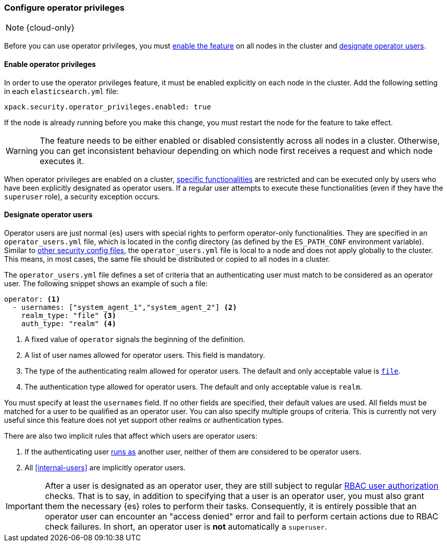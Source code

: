 [role="xpack"]
[testenv="enterprise"]
[[configure-operator-privileges]]
=== Configure operator privileges

NOTE: {cloud-only}

Before you can use operator privileges, you must
<<enable-operator-privileges, enable the feature>> on all nodes in the cluster
and <<designate-operator-users,designate operator users>>.

[[enable-operator-privileges]]
==== Enable operator privileges

In order to use the operator privileges feature, it must be enabled explicitly
on each node in the cluster. Add the following setting in each
`elasticsearch.yml` file:

[source,yaml]
----------------------------
xpack.security.operator_privileges.enabled: true
----------------------------

If the node is already running before you make this change, you must restart
the node for the feature to take effect.

WARNING: The feature needs to be either enabled or disabled consistently across
all nodes in a cluster. Otherwise, you can get inconsistent behaviour depending
on which node first receives a request and which node executes it.

When operator privileges are enabled on a cluster,
<<operator-only-functionality,specific functionalities>> are restricted and can
be executed only by users who have been explicitly designated as operator users.
If a regular user attempts to execute these functionalities (even if they have
the `superuser` role), a security exception occurs.

[[designate-operator-users]]
==== Designate operator users

Operator users are just normal {es} users with special rights to perform
operator-only functionalities. They are specified in an `operator_users.yml`
file, which is located in the config directory (as defined by the `ES_PATH_CONF`
environment variable). Similar to
<<file-realm-configuration,other security config files>>, the
`operator_users.yml` file is local to a node and does not apply globally to the
cluster. This means, in most cases, the same file should be distributed or
copied to all nodes in a cluster.

The `operator_users.yml` file defines a set of criteria that an authenticating
user must match to be considered as an operator user. The following snippet
shows an example of such a file:

[source,yaml]
-----------------------------------
operator: <1>
  - usernames: ["system_agent_1","system_agent_2"] <2>
    realm_type: "file" <3>
    auth_type: "realm" <4>
-----------------------------------
<1> A fixed value of `operator` signals the beginning of the definition.
<2> A list of user names allowed for operator users. This field is mandatory.
<3> The type of the authenticating realm allowed for operator users. The default
and only acceptable value is <<file-realm,`file`>>.
<4> The authentication type allowed for operator users. The default and only
acceptable value is `realm`.

You must specify at least the `usernames` field. If no other fields are
specified, their default values are used. All fields must be matched for a user
to be qualified as an operator user. You can also specify multiple groups of
criteria. This is currently not very useful since this feature does not yet
support other realms or authentication types.

There are also two implicit rules that affect which users are operator users:

1. If the authenticating user <<run-as-privilege,runs as>> another user, neither
of them are considered to be operator users.
2. All <<internal-users>> are implicitly operator users.

IMPORTANT: After a user is designated as an operator user, they are still
subject to regular <<authorization,RBAC user authorization>> checks. That is to
say, in addition to specifying that a user is an operator user, you must also
grant them the necessary {es} roles to perform their tasks. Consequently, it is
entirely possible that an operator user can encounter an "access denied" error
and fail to perform certain actions due to RBAC check failures. In short, an
operator user is *not* automatically a `superuser`.
